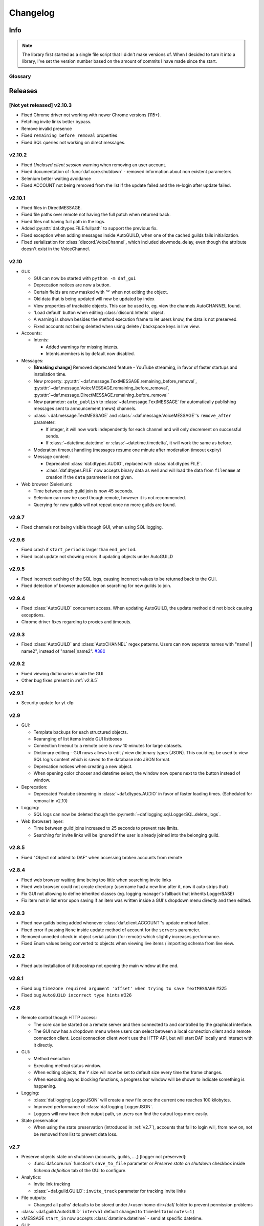 ========================
Changelog
========================
.. |BREAK_CH| replace:: **[Breaking change]**

.. |POTENT_BREAK_CH| replace:: **[Potentially breaking change]**

.. |UNRELEASED| replace:: **[Not yet released]**

------------------------
Info
------------------------

.. seealso:: 
    `Releases <https://github.com/davidhozic/discord-advertisement-framework/releases>`_  

.. note:: 
    The library first started as a single file script that I didn't make versions of.
    When I decided to turn it into a library, I've set the version number based on the amount of commits I have made since the start.


Glossary
======================
.. glossary::

    |BREAK_CH|
        Means that the change will break functionality from previous version.

    |POTENT_BREAK_CH|
        The change could break functionality from previous versions but only if it
        was used in a certain way.

    |UNRELEASED|
        Documented changes are not yet available to use.

---------------------
Releases
---------------------

|UNRELEASED| v2.10.3
======================
- Fixed Chrome driver not working with newer Chrome versions (115+).
- Fetching invite links better bypass.
- Remove invalid presence
- Fixed ``remaining_before_removal`` properties
- Fixed SQL queries not working on direct messages.


v2.10.2
=======================
- Fixed *Unclosed client session* warning when removing an user account.
- Fixed documentation of :func:`daf.core.shutdown` - removed information about non existent parameters.
- Selenium better waiting avoidance
- Fixed ACCOUNT not being removed from the list if the update failed and the re-login after update failed.


v2.10.1
=======================
- Fixed files in DirectMESSAGE.
- Fixed file paths over remote not having the full patch when returned back.
- Fixed files not having full path in the logs.
- Added :py:attr:`daf.dtypes.FILE.fullpath` to support the previous fix.
- Fixed exception when adding messages inside AutoGUILD, when one of the cached guilds fails initialization.
- Fixed serialization for :class:`discord.VoiceChannel`, which included slowmode_delay,
  even though the attribute doesn't exist in the VoiceChannel.


v2.10
====================
- GUI:

  - GUI can now be started with ``python -m daf_gui``
  - Deprecation notices are now a button.
  - Certain fields are now masked with '*' when not editing the object.
  - Old data that is being updated will now be updated by index
  - View properties of trackable objects. This can be used to, eg. view the channels AutoCHANNEL found.
  - 'Load default' button when editing :class:`discord.Intents` object.
  - A warning is shown besides the method execution frame to let users know, the data is not preserved.
  - Fixed accounts not being deleted when using delete / backspace keys in live view.

- Accounts:
  
  - Intents:

    - Added warnings for missing intents.
    - Intents.members is by default now disabled.

- Messages:

  - |BREAK_CH| Removed deprecated feature - YouTube streaming, in favor of faster startups and installation time. 
  - New property: :py:attr:`~daf.message.TextMESSAGE.remaining_before_removal`,
    :py:attr:`~daf.message.VoiceMESSAGE.remaining_before_removal`,
    :py:attr:`~daf.message.DirectMESSAGE.remaining_before_removal`
  - New parameter: ``auto_publish`` to :class:`~daf.message.TextMESSAGE` for automatically publishing messages sent to
    announcement (news) channels.

  - :class:`~daf.message.TextMESSAGE` and :class:`~daf.message.VoiceMESSAGE`'s ``remove_after`` parameter:

    - If integer, it will now work independently for each channel and will only decrement on successful sends.
    - If :class:`~datetime.datetime` or :class:`~datetime.timedelta`, it will work the same as before.

  - Moderation timeout handling (messages resume one minute after moderation timeout expiry)
  - Message content:

    - Deprecated :class:`daf.dtypes.AUDIO`, replaced with :class:`daf.dtypes.FILE`.
    - :class:`daf.dtypes.FILE` now accepts binary data as well and will load the data from ``filename`` at creation
      if the ``data`` parameter is not given.

- Web browser (Selenium):

  - Time between each guild join is now 45 seconds.
  - Selenium can now be used though remote, however it is not recommended.
  - Querying for new guilds will not repeat once no more guilds are found.


v2.9.7
=================
- Fixed channels not being visible though GUI, when using SQL logging.


v2.9.6
=================
- Fixed crash if ``start_period`` is larger than ``end_period``.
- Fixed local update not showing errors if updating objects under AutoGUILD


v2.9.5
=================
- Fixed incorrect caching of the SQL logs, causing incorrect values to be returned back to the GUI.
- Fixed detection of browser automation on searching for new guilds to join.


v2.9.4
=================
- Fixed :class:`AutoGUILD` concurrent access. When updating AutoGUILD, the update method did not block
  causing exceptions.
- Chrome driver fixes regarding to proxies and timeouts.


v2.9.3
=================
- Fixed :class:`AutoGUILD` and :class:`AutoCHANNEL` regex patterns. Users can now seperate names with "name1 | name2",
  instead of "name1|name2". `#380 <https://github.com/davidhozic/discord-advertisement-framework/issues/380>`_

v2.9.2
=================
- Fixed viewing dictionaries inside the GUI
- Other bug fixes present in :ref:`v2.8.5`


v2.9.1
=================
- Security update for yt-dlp


v2.9
=================
- GUI:

  - Template backups for each structured objects.
  - Rearanging of list items inside GUI listboxes
  - Connection timeout to a remote core is now 10 minutes for large datasets.
  - Dictionary editing - GUI nows allows to edit / view dictionary types (JSON). This could eg. be used
    to view SQL log's content which is saved to the database into JSON format.
  - Deprecation notices when creating a new object.
  - When opening color chooser and datetime select, the window now opens next to the button instead of window.

- Deprecation:
  
  - Deprecated Youtube streaming in :class:`~daf.dtypes.AUDIO` in favor of faster loading times.
    (Scheduled for removal in v2.10)

- Logging:
  
  - SQL logs can now be deleted though the :py:meth:`~daf.logging.sql.LoggerSQL.delete_logs`.


- Web (browser) layer:

  - Time between guild joins increased to 25 seconds to prevent rate limits.
  - Searching for invite links will be ignored if the user is already joined into the belonging guild.


v2.8.5
=================
- Fixed "Object not added to DAF" when accessing broken accounts from remote


v2.8.4
=================
- Fixed web browser waiting time being too little when searching invite links
- Fixed web browser could not create directory (username had a new line after it, now it auto strips that)
- Fix GUI not allowing to define inherited classes (eg. logging manager's fallback that inherits LoggerBASE)
- Fix item not in list error upon saving if an item was written inside a GUI's dropdown menu directly and then edited.


v2.8.3
=================
- Fixed new guilds being added whenever :class:`daf.client.ACCOUNT`'s update method failed.
- Fixed error if passing ``None`` inside update method of account for the ``servers`` parameter.
- Removed unneded check in object serialization (for remote) which slightly increases performance.
- Fixed Enum values being converted to objects when viewing live items / importing schema from live view.


v2.8.2
=================
- Fixed auto installation of ttkboostrap not opening the main window at the end.


v2.8.1
=================
- Fixed bug ``timezone required argument 'offset' when trying to save TextMESSAGE`` #325
- Fixed bug ``AutoGUILD incorrect type hints`` #326


v2.8
=================

- Remote control though HTTP access:

  - The core can be started on a remote server and then connected to and controlled by the graphical interface.
  - The GUI now has a dropdown menu where users can select between a local connection client and a remote connection client.
    Local connection client won't use the HTTP API, but will start DAF locally and interact with it directly.

- GUI:
  
  - Method execution
  - Executing method status window.
  - When editing objects, the Y size will now be set to default size every time the frame changes.
  - When executing async blocking functions, a progress bar window will be shown to indicate something is happening.

- Logging:

  - :class:`daf.logging.LoggerJSON` will create a new file once the current one reaches 100 kilobytes.
  - Improved performance of :class:`daf.logging.LoggerJSON`.
  - Loggers will now trace their output path, so users can find the output logs more easily.

- State preservation

  - When using the state preservation (introduced in :ref:`v2.7`), accounts that fail to login will, from now on,
    not be removed from list to prevent data loss.



v2.7
================
- Preserve objects state on shutdown (accounts, guilds, ...,) [logger not preserved]:
  
  - :func:`daf.core.run` function's ``save_to_file`` parameter or *Preserve state on shutdown* checkbox inside 
    *Schema definition* tab of the GUI to configure.

- Analytics:
  
  - Invite link tracking
  - :class:`~daf.guild.GUILD`: ``invite_track`` parameter for tracking invite links

- File outputs:

  - Changed all paths' defaults to be stored under /<user-home-dir>/daf/ folder to prevent permission problems

- :class:`~daf.guild.AutoGUILD` ``interval`` default changed to ``timedelta(minutes=1)``
- xMESSAGE ``start_in`` now accepts :class:`datetime.datetime` - send at specific datetime.
- GUI:
  
  - Live object view for viewing and live updating objects.
  - Invite link analytics
  - :class:`~discord.Intents` can now also be defined from the GUI.
  - Fixed schema save for enums (enums are not JSON serializable)

- Lowered logging-in timeout to 15 seconds

- |BREAK_CH| Removed DEPRECATED parameters for :func:`daf.core.run` and :func:`daf.core.initialize`:
    
  - ``token``
  - ``server_list``
  - ``is_user``
  - ``server_log_output``
  - ``sql_manager``
  - ``intents``
  - ``proxy``

- |BREAK_CH| Removed DEPRECATED function ``client.get_client``. This is replaced with :func:`daf.core.get_accounts`,
  from which the Discord client can be obtained by :py:attr:`daf.client.ACCOUNT.client` for each account.

- |BREAK_CH| Parameter ``debug`` in function :func:`daf.core.run` / :func:`daf.core.initialize` no longer accepts :class:`bool`.
  This was deprecated in some older version and now removed.

- |BREAK_CH| Removed DEPRECATED functionality inside ``add_object`` that allowed guilds to be added without passing the account
  to ``snowflake`` parameter. Before it implicitly took the first account from the shill list. This has been
  deprecated since :ref:`v2.4`.

- |BREAK_CH| Removed DEPRECATED functionality inside ``add_object`` that allowed snowflake ID and Discord's objects
  to be passed as ``snowflake`` parameter.

- |BREAK_CH| Removed DEPRECATED function ``get_guild_user``, which has been deprecated since :ref:`v2.4`.

- |BREAK_CH| ``xMESSAGE`` types no longer accept :class:`bool` for parameter ``start_in``. This has been deprecated
  since :ref:`v2.1`.


v2.6.3
=============
- Restored support for Python v3.8

v2.6.1
========
- Fixed logger not being converted properly when exporting GUI data into a script.

v2.6.0
==========
- Graphical User Interface - **GUI** for controlling the framework,
  defining the schema (with backup and restore) and script generation!

.. image:: ./DEP/daf-gui-front.png
    :align: center
    :scale: 40%

- Logging:
  
  - Added ``author`` field to all logging managers (tells us which account sent the message).
  - SQL analysis


v2.5.1
==========
- Fixed failure without SQL

v2.5
==========
- |BREAK_CH| Removed ``EMBED`` object, use ``daf.discord.Embed`` instead.
- |BREAK_CH| Removed ``timing`` module since it only contained deprecated objects.
- |BREAK_CH| Minumum Python version has been bumbed to **Python v3.10**.
- WEB INTEGRATION:
  
  - Automatic login and (semi-automatic) guild join though :class:`daf.web.SeleniumCLIENT`.
  - Automatic server discovery though :class:`daf.web.GuildDISCOVERY`


v2.4.3
=========
- Fixed missing documentation members


v2.4.2 (v2.3.4)
=================
- Fixed channel verification bug:

  - Fixes bug where messages try to be sent into channels that have not passed verification (complete button)

v2.4
=============
- Multiple accounts support:
  
  - Added :class:`daf.client.ACCOUNT` for running multiple accounts at once. Proxies are strongly recommended!
  - Deprecated use of:
    
    - token,
    - is_user,
    - proxy,
    - server_list,
    - intents
    
    inside the :func:`daf.core.run` function.

  - New function :func:`daf.core.get_accounts` that returns the list of all running accounts in the framework.

- Deprecated :func:`~daf.core.add_object` and :func:`~daf.core.remove_object` functions accepting API wrapper objects or ``int`` type for the ``snowflake`` parameter.
- Deprecated ``daf.core.get_guild_user`` function due to multiple accounts support.
- Deprecated ``daf.client.get_client`` function due to multiple accounts support.

v2.3
=============
- |BREAK_CH| Removed ``exceptions`` module, meaning that there are no DAFError derived exceptions from this version on.
  They are replaced with build-in Python exceptions.
- Automatic scheme generation and management:

  - :class:`daf.guild.AutoGUILD` class for auto-managed GUILD objects.
  - :class:`daf.message.AutoCHANNEL` class for auto-managed channels inside message.

- Debug levels:

  - Added deprecated to :class:`~daf.logging.tracing.TraceLEVELS`.
  - Changed the :func:`daf.core.run`'s debug parameter to accept a value from :class:`~daf.logging.tracing.TraceLEVELS`, to dictate
    what level trace should be displayed.

- :ref:`Messages` objects period automatically increases if it is less than slow-mode timeout.
- The :ref:`data_function`'s input function can now also be async.

v2.2
===========
- ``user_callback`` parameter for function :func:`daf.core.run` can now also be a regular function instead of just ``async``.
- Deprecated :class:`daf.dtypes.EMBED`, use :class:`discord.Embed` instead.
- |BREAK_CH| Removed ``get_sql_manager`` function.
- :func:`daf.core.run`:
    + Added ``logging`` parameter
    + Deprecated parameters ``server_log_output`` and ``sql_manager``.
- Logging manager objects: LoggerJSON, LoggerCSV, LoggerSQL
- New :func:`daf.logging.get_logger` function for retrieving the logger object used.
- :func:`daf.core.initialize` for manual control of asyncio (same as :func:`daf.core.run` except it is async)
- SQL:
    + SQL logging now supports **Microsoft SQL Server, MySQL, PostgreSQL and SQLite databases**.
    + |BREAK_CH| :class:`~daf.logging.sql.LoggerSQL`'s parameters are re-arranged, new parameters of which, the ``dialect`` (mssql, sqlite, mysql, postgresql) parameter must be passed.
- Development:
    + ``doc_category`` decorator for automatic documentation
    + Removed ``common`` module and moved constants to appropriate modules

v2.1.4
===========
Bug fixes:

- ``Fix incorrect parameter name in documentation``.

v2.1.3
===========
Bug fixes:

- ``[Bug]: KeyError: 'code' on rate limit #198``.

v2.1.2
===========
Bug fixes:

- #195 VoiceMESSAGE did not delete deleted channels.
- Exception on initialization of static server list in case any of the messages had failed their initialization.

v2.1.1
===========
- Fixed ``[Bug]: Predefined servers' errors are not suppressed #189``.
- Support for readthedocs.


v2.1
===========
- Changed the import ``import framework`` to ``import daf``. Using ``import framework`` is now deprecated.
- ``remove_after`` parameter:
    Classes: :class:`daf.guild.GUILD`, :class:`daf.guild.USER`, :class:`daf.message.TextMESSAGE`, :class:`daf.message.VoiceMESSAGE`, :class:`daf.message.DirectMESSAGE`

    now support the remove_after parameter which will remove the object from the shilling list when conditions met.
- Proxies:
    Added support for using proxies.
    To use a proxy pass the :func:`daf.run` function with a ``proxy`` parameter
- discord.EmbedField:
    |BREAK_CH| Replaced discord.EmbedField with discord.EmbedField.
- timedelta:
    start_period and end_period now support ``timedelta`` object to specify the send period.
    Use of ``int`` is deprecated

    |POTENT_BREAK_CH| Replaced ``start_now`` with ``start_in`` parameter, deprecated use of bool value.
- Channel checking:
    :class:`daf.TextMESSAGE` and :class:`daf.VoiceMESSAGE` now check if the given channels are actually inside the guild
- Optionals:
    |POTENT_BREAK_CH| Made some functionality optional: ``voice``, ``proxy`` and ``sql`` - to install use ``pip install discord-advert-framework[dependency here]``
- CLIENT:
    |BREAK_CH| Removed the CLIENT object, discord.Client is now used as the CLIENT class is no longer needed due to improved startup
- Bug fixes:
    Time slippage correction:
        This occurred if too many messages were ready at once, which resulted in discord's rate limit,
        causing a permanent slip.

        .. figure:: images/changelog_2_1_slippage_fix.png    

            Time slippage correction

    Slow mode correction:
        Whenever a channel was in slow mode, it was not properly handled. This is now fixed.


v2.0
===========
- New cool looking web documentation (the one you're reading now)
- Added volume parameter to :class:`daf.VoiceMESSAGE`
- Changed ``channel_ids`` to ``channels`` for :class:`daf.VoiceMESSAGE` and :class:`daf.TextMESSAGE`. It can now also accept discord.<Type>Channel objects.
- Changed ``user_id``/ ``guild_id`` to ``snowflake`` in :class:`daf.GUILD` and :class:`daf.USER`. This parameter now also accept discord.Guild (:class:`daf.GUILD`) and discord.User (:class:`daf.USER`)
- Added ``.update`` method to some objects for allowing dynamic modifications of initialization parameters.
- :class:`daf.AUDIO` now also accepts a YouTube link for streaming YouTube videos.
- New :ref:`Exceptions` system - most functions now raise exceptions instead of just returning bool to allow better detection of errors.
- Bug fixes and other small improvements.

v1.9.0
===========
- Added support for logging into a SQL database (MS SQL Server only). See :ref:`relational database log (SQL)`.
- :func:`daf.run` function now accepts discord.Intents.
- :func:`daf.add_object` and :func:`daf.remove_object` functions created to allow for dynamic modification of the shilling list.
- Other small improvements.

v1.8.1
===========
- JSON file logging.
- Automatic channel removal if channel get's deleted and message removal if all channels are removed.
- Improved debug messages.

v1.7.9
===========
- :class:`daf.DirectMESSAGE` and :class:`daf.USER` classes created for direct messaging.



